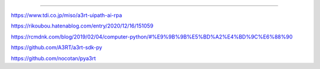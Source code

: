 .. a3rtpy: a3rtpy
==============================


https://www.tdi.co.jp/miso/a3rt-uipath-ai-rpa

https://rikoubou.hatenablog.com/entry/2020/12/16/151059

https://rcmdnk.com/blog/2019/02/04/computer-python/#%E9%9B%9B%E5%BD%A2%E4%BD%9C%E6%88%90

https://github.com/A3RT/a3rt-sdk-py

https://github.com/nocotan/pya3rt
